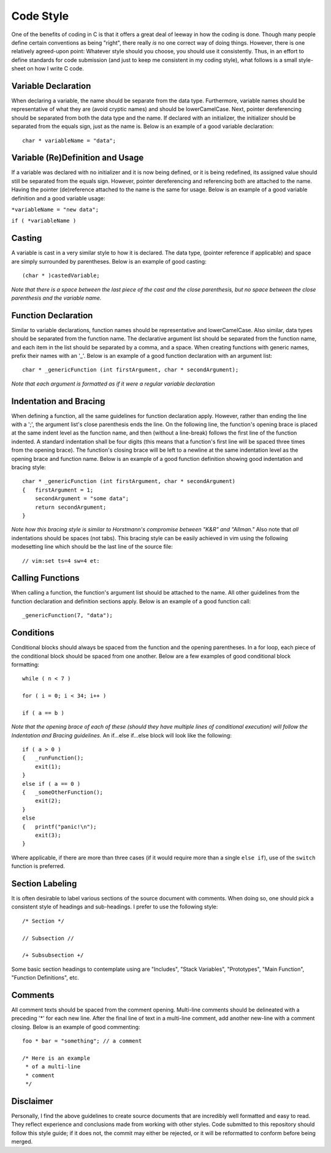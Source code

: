 Code Style
==========
One of the benefits of coding in C is that it offers a great deal of leeway in how the coding is done.
Though many people define certain conventions as being "right", there really *is* no one correct way of doing things.
However, there is one relatively agreed-upon point:
Whatever style should you choose, you should use it consistently.
Thus, in an effort to define standards for code submission (and just to keep me consistent in my coding style), what follows is a small style-sheet on how I write C code.

Variable Declaration
--------------------
When declaring a variable, the name should be separate from the data type.
Furthermore, variable names should be representative of what they are (avoid cryptic names) and should be lowerCamelCase.
Next, pointer dereferencing should be separated from both the data type and the name.
If declared with an initializer, the initializer should be separated from the equals sign, just as the name is.
Below is an example of a good variable declaration::
   char * variableName = "data";

Variable (Re)Definition and Usage
---------------------------------
If a variable was declared with no initializer and it is now being defined, or it is being redefined, its assigned value should still be separated from the equals sign.
However, pointer dereferencing and referencing both are attached to the name.
Having the pointer (de)reference attached to the name is the same for usage.
Below is an example of a good variable definition and a good variable usage:

``*variableName = "new data";``

``if ( *variableName )``

Casting
-------
A variable is cast in a very similar style to how it is declared.
The data type, (pointer reference if applicable) and space are simply surrounded by parentheses.
Below is an example of good casting::
   (char * )castedVariable;

*Note that there is a space between the last piece of the cast and the close parenthesis, but no space between the close parenthesis and the variable name.*

Function Declaration
--------------------
Similar to variable declarations, function names should be representative and lowerCamelCase.
Also similar, data types should be separated from the function name.
The declarative argument list should be separated from the function name, and each item in the list should be separated by a comma, and a space.
When creating functions with generic names, prefix their names with an '_'.
Below is an example of a good function declaration with an argument list::
   char * _genericFunction (int firstArgument, char * secondArgument);

*Note that each argument is formatted as if it were a regular variable declaration*

Indentation and Bracing
-----------------------
When defining a function, all the same guidelines for function declaration apply.
However, rather than ending the line with a ';', the argument list's close parenthesis ends the line.
On the following line, the function's opening brace is placed at the same indent level as the function name, and then (without a line-break) follows the first line of the function indented.
A standard indentation shall be four digits (this means that a function's first line will be spaced three times from the opening brace).
The function's closing brace will be left to a newline at the same indentation level as the opening brace and function name.
Below is an example of a good function definition showing good indentation and bracing style::
   char * _genericFunction (int firstArgument, char * secondArgument)
   {   firstArgument = 1;
       secondArgument = "some data";
       return secondArgument;
   }

*Note how this bracing style is similar to Horstmann's compromise between "K&R" and "Allman."*
Also note that *all* indentations should be spaces (not tabs).
This bracing style can be easily achieved in vim using the following modesetting line which should be the last line of the source file::
   // vim:set ts=4 sw=4 et:

Calling Functions
-----------------
When calling a function, the function's argument list should be attached to the name.
All other guidelines from the function declaration and definition sections apply.
Below is an example of a good function call::
   _genericFunction(7, "data");

Conditions
----------
Conditional blocks should always be spaced from the function and the opening parentheses.
In a for loop, each piece of the conditional block should be spaced from one another.
Below are a few examples of good conditional block formatting::
   while ( n < 7 )

   for ( i = 0; i < 34; i++ )

   if ( a == b )

*Note that the opening brace of each of these (should they have multiple lines of conditional execution) will follow the Indentation and Bracing guidelines.*
An if...else if...else block will look like the following::
   if ( a > 0 )
   {   _runFunction();
       exit(1);
   }
   else if ( a == 0 )
   {   _someOtherFunction();
       exit(2);
   }
   else
   {   printf("panic!\n");
       exit(3);
   }

Where applicable, if there are more than three cases (if it would require more than a single ``else if``), use of the ``switch`` function is preferred.

Section Labeling
----------------
It is often desirable to label various sections of the source document with comments.
When doing so, one should pick a consistent style of headings and sub-headings.
I prefer to use the following style::
   /* Section */

   // Subsection //

   /+ Subsubsection +/

Some basic section headings to contemplate using are "Includes", "Stack Variables", "Prototypes", "Main Function", "Function Definitions", etc.

Comments
--------
All comment texts should be spaced from the comment opening.
Multi-line comments should be delineated with a preceding '*' for each new line.
After the final line of text in a multi-line comment, add another new-line with a comment closing.
Below is an example of good commenting::
   foo * bar = "something"; // a comment
   
   /* Here is an example
    * of a multi-line
    * comment
    */

Disclaimer
----------
Personally, I find the above guidelines to create source documents that are incredibly well formatted and easy to read.
They reflect experience and conclusions made from working with other styles.
Code submitted to this repository should follow this style guide; if it does not, the commit may either be rejected, or it will be reformatted to conform before being merged.
